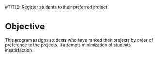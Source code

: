 #TITLE: Register students to their preferred project

* Objective

This program assigns students who have ranked their projects by order of preference to the projects. It attempts minimization of students insatisfaction.

